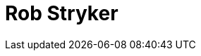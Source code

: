 = Rob Stryker
:page-photo_64px: https://developer.jboss.org/people/rob.stryker/avatar/64.png
:page-photo_32px: https://developer.jboss.org/people/rob.stryker/avatar/32.png
:page-developer_page: https://developer.jboss.org/people/rob.stryker


